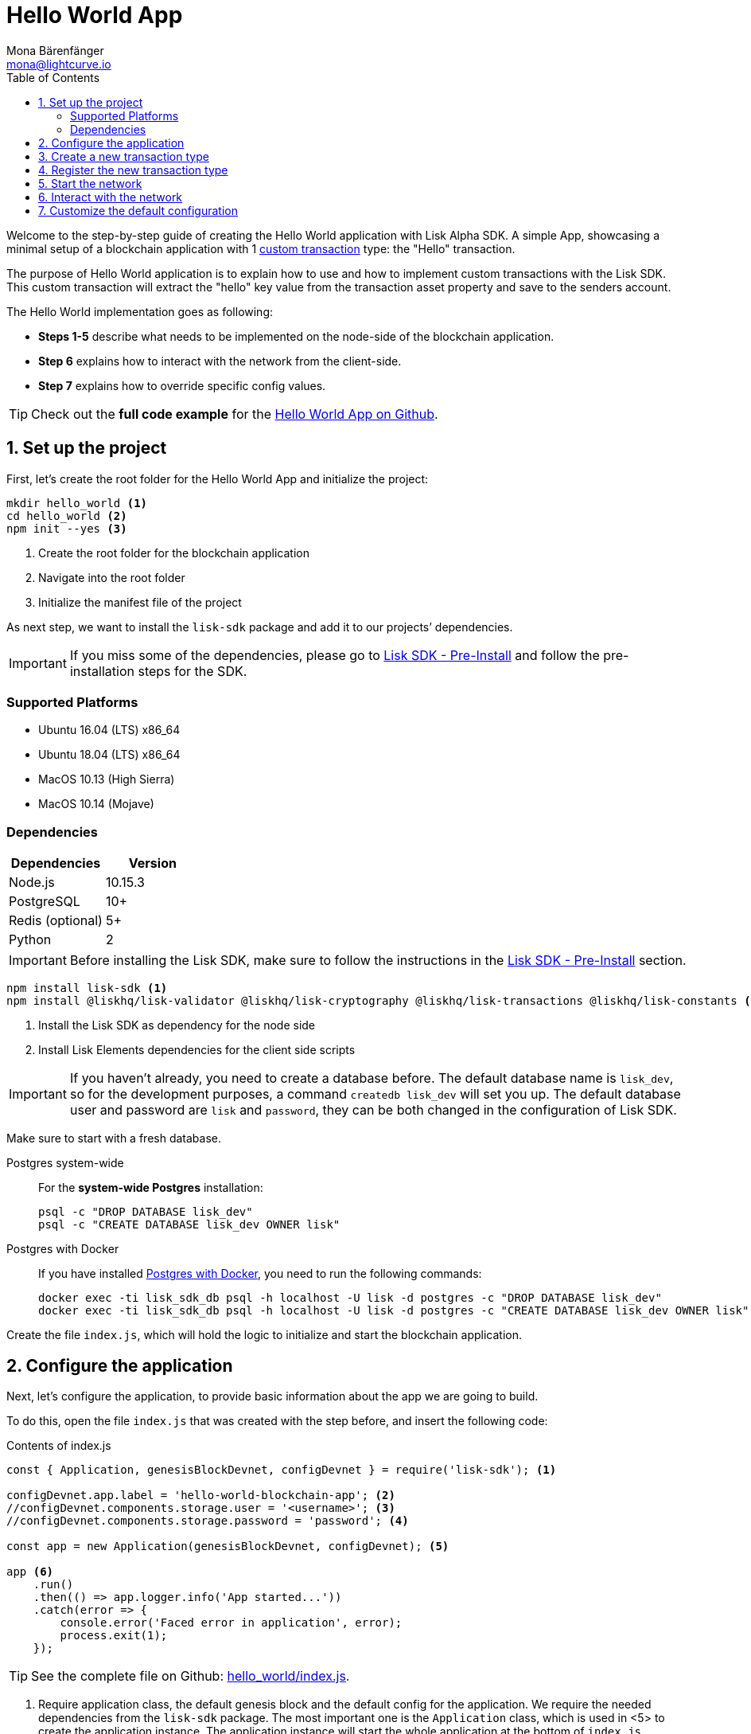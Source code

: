 = Hello World App
Mona Bärenfänger <mona@lightcurve.io>
:toc:
:imagesdir: ../../assets/images
:experimental:
:v_core: master

Welcome to the step-by-step guide of creating the Hello World application with Lisk Alpha SDK.
A simple App, showcasing a minimal setup of a blockchain application with 1 xref:customize.adoc[custom transaction] type: the "Hello" transaction.

The purpose of Hello World application is to explain how to use and how to implement custom transactions with the Lisk SDK.
This custom transaction will extract the "hello" key value from the transaction asset property and save to the senders account.

The Hello World implementation goes as following:

* *Steps 1-5* describe what needs to be implemented on the node-side of the blockchain application.
* *Step 6* explains how to interact with the network from the client-side.
* *Step 7* explains how to override specific config values.

TIP: Check out the *full code example* for the https://github.com/LiskHQ/lisk-sdk-examples/tree/development/hello_world[Hello World App on Github].

== 1. Set up the project

First, let’s create the root folder for the Hello World App and initialize the project:

[source,bash]
----
mkdir hello_world <1>
cd hello_world <2>
npm init --yes <3>
----

<1> Create the root folder for the blockchain application
<2> Navigate into the root folder
<3> Initialize the manifest file of the project

As next step, we want to install the `lisk-sdk` package and add it to our projects’ dependencies.

IMPORTANT: If you miss some of the dependencies, please go to xref:setup.adoc#_pre_installation[Lisk SDK - Pre-Install] and follow the pre-installation steps for the SDK.

=== Supported Platforms

* Ubuntu 16.04 (LTS) x86_64
* Ubuntu 18.04 (LTS) x86_64
* MacOS 10.13 (High Sierra)
* MacOS 10.14 (Mojave)

=== Dependencies

[options="header",]
|===
|Dependencies |Version
|Node.js |10.15.3
|PostgreSQL |10+
|Redis (optional) |5+
|Python |2
|===

IMPORTANT: Before installing the Lisk SDK, make sure to follow the instructions in the xref:setup.adoc#_pre_installation[Lisk SDK - Pre-Install] section.

[source,bash]
----
npm install lisk-sdk <1>
npm install @liskhq/lisk-validator @liskhq/lisk-cryptography @liskhq/lisk-transactions @liskhq/lisk-constants <2>
----

<1> Install the Lisk SDK as dependency for the node side
<2> Install Lisk Elements dependencies for the client side scripts

[IMPORTANT]
====
If you haven’t already, you need to create a database before.
The default database name is `lisk_dev`, so for the development purposes, a command `createdb lisk_dev` will set you up.
The default database user and password are `lisk` and `password`, they can be both changed in the configuration of Lisk SDK.
====

Make sure to start with a fresh database.

[tabs]
====
Postgres system-wide::
+
--
For the *system-wide Postgres* installation:

[source,bash]
----
psql -c "DROP DATABASE lisk_dev"
psql -c "CREATE DATABASE lisk_dev OWNER lisk"
----
--
Postgres with Docker::
+
--
If you have installed xref:setup.adoc#_option_a_postgres_with_docker[Postgres with Docker], you need to run the following commands:

[source,bash]
----
docker exec -ti lisk_sdk_db psql -h localhost -U lisk -d postgres -c "DROP DATABASE lisk_dev"
docker exec -ti lisk_sdk_db psql -h localhost -U lisk -d postgres -c "CREATE DATABASE lisk_dev OWNER lisk"
----
--
====

Create the file `index.js`, which will hold the logic to initialize and start the blockchain application.

== 2. Configure the application

Next, let’s configure the application, to provide basic information about the app we are going to build.

To do this, open the file `index.js` that was created with the step before, and insert the following code:

.Contents of index.js
[source,js]
----
const { Application, genesisBlockDevnet, configDevnet } = require('lisk-sdk'); <1>

configDevnet.app.label = 'hello-world-blockchain-app'; <2>
//configDevnet.components.storage.user = '<username>'; <3>
//configDevnet.components.storage.password = 'password'; <4>

const app = new Application(genesisBlockDevnet, configDevnet); <5>

app <6>
    .run()
    .then(() => app.logger.info('App started...'))
    .catch(error => {
        console.error('Faced error in application', error);
        process.exit(1);
    });
----

TIP: See the complete file on Github: https://github.com/LiskHQ/lisk-sdk-examples/tree/development/hello_world/index.js[hello_world/index.js].

<1> Require application class, the default genesis block and the default config for the application.
We require the needed dependencies from the `lisk-sdk` package.
The most important one is the `Application` class, which is used in <5> to create the application instance.
The application instance will start the whole application at the bottom of `index.js`.
<2> Set the name of your blockchain application.
<3> In case you gave a different user than 'lisk' access to the database lisk_dev, you need to update the username in the config.
<4> Uncomment this and replace `password` with the password for your database user.
<5> Create the application instance.
By passing the parameters for the xref:configuration.adoc#_the_genesis_block[genesis block] and the https://github.com/LiskHQ/lisk-sdk/blob/development/sdk/src/samples/config_devnet.json[configuration template], the application is configured with most basic configurations to start the network.
<6> The code block below starts the application and doesn't need to be changed.

TIP: If you want to change any of the values for `configDevnet`, check out the xref:configuration.adoc#_list_of_configuration_options[full list of configurations] for Lisk SDK and overwrite them like described in <<_7_customize_the_default_configuration,step 7>>

After adding the code block above, you can save and close `index.js`.
At this point, you already can start the node and the network, to verify that the setup was successful:

[source,bash]
----
node index.js | npx bunyan -o short
----

`node index.js` will start the node, and +
`| npx bunyan -o short` will pretty-print the logs in the console.

If everything is ok, the following logs will be displayed:

....
$ node index.js | npx bunyan -o short
14:01:39.384Z  INFO lisk-framework: Booting the application with Lisk Framework(0.1.0)
14:01:39.391Z  INFO lisk-framework: Starting the app - helloWorld-blockchain-app
14:01:39.392Z  INFO lisk-framework: Initializing controller
14:01:39.392Z  INFO lisk-framework: Loading controller
14:01:39.451Z  INFO lisk-framework: Old PID: 7707
14:01:39.452Z  INFO lisk-framework: Current PID: 7732
14:01:39.467Z  INFO lisk-framework: Loading module lisk-framework-chain:0.1.0 with alias "chain"
14:01:39.613Z  INFO lisk-framework: Event network:bootstrap was subscribed but not registered to the bus yet.
14:01:39.617Z  INFO lisk-framework: Event network:bootstrap was subscribed but not registered to the bus yet.
14:01:39.682Z  INFO lisk-framework: Modules ready and launched
14:01:39.683Z  INFO lisk-framework: Event network:event was subscribed but not registered to the bus yet.
14:01:39.684Z  INFO lisk-framework: Module ready with alias: chain(lisk-framework-chain:0.1.0)
14:01:39.684Z  INFO lisk-framework: Loading module lisk-framework-network:0.1.0 with alias "network"
14:01:39.726Z  INFO lisk-framework: Blocks 1886
14:01:39.727Z  INFO lisk-framework: Genesis block matched with database
14:01:39.791Z ERROR lisk-framework: Error occurred while fetching information from 127.0.0.1:5000
14:01:39.794Z  INFO lisk-framework: Module ready with alias: network(lisk-framework-network:0.1.0)
14:01:39.795Z  INFO lisk-framework: Loading module lisk-framework-http-api:0.1.0 with alias "http_api"
14:01:39.796Z  INFO lisk-framework: Module ready with alias: http_api(lisk-framework-http-api:0.1.0)
14:01:39.797Z  INFO lisk-framework:
  Bus listening to events [ 'app:ready',
    'app:state:updated',
    'chain:bootstrap',
    'chain:blocks:change',
    'chain:signature:change',
    'chain:transactions:change',
    'chain:rounds:change',
    'chain:multisignatures:signature:change',
    'chain:multisignatures:change',
    'chain:delegates:fork',
    'chain:loader:sync',
    'chain:dapps:change',
    'chain:registeredToBus',
    'chain:loading:started',
    'chain:loading:finished',
    'network:bootstrap',
    'network:event',
    'network:registeredToBus',
    'network:loading:started',
    'network:loading:finished',
    'http_api:registeredToBus',
    'http_api:loading:started',
    'http_api:loading:finished' ]
14:01:39.799Z  INFO lisk-framework:
  Bus ready for actions [ 'app:getComponentConfig',
    'app:getApplicationState',
    'app:updateApplicationState',
    'chain:calculateSupply',
    'chain:calculateMilestone',
    'chain:calculateReward',
    'chain:generateDelegateList',
    'chain:updateForgingStatus',
    'chain:postSignature',
    'chain:getForgingStatusForAllDelegates',
    'chain:getTransactionsFromPool',
    'chain:getTransactions',
    'chain:getSignatures',
    'chain:postTransaction',
    'chain:getDelegateBlocksRewards',
    'chain:getSlotNumber',
    'chain:calcSlotRound',
    'chain:getNodeStatus',
    'chain:blocks',
    'chain:blocksCommon',
    'network:request',
    'network:emit',
    'network:getNetworkStatus',
    'network:getPeers',
    'network:getPeersCountByFilter' ]
14:01:39.800Z  INFO lisk-framework: App started...
14:01:39.818Z  INFO lisk-framework: Validating current block with height 1886
14:01:39.819Z  INFO lisk-framework: Loader->validateBlock Validating block 10258884836986606075 at height 1886
14:01:40.594Z  INFO lisk-framework: Lisk started: 0.0.0.0:4000
14:01:40.600Z  INFO lisk-framework: Verify->verifyBlock succeeded for block 10258884836986606075 at height 1886.
14:01:40.600Z  INFO lisk-framework: Loader->validateBlock Validating block succeed for 10258884836986606075 at height 1886.
14:01:40.600Z  INFO lisk-framework: Finished validating the chain. You are at height 1886.
14:01:40.601Z  INFO lisk-framework: Blockchain ready
14:01:40.602Z  INFO lisk-framework: Loading 101 delegates using encrypted passphrases from config
14:01:40.618Z  INFO lisk-framework: Forging enabled on account: 8273455169423958419L
14:01:40.621Z  INFO lisk-framework: Forging enabled on account: 12254605294831056546L
14:01:40.624Z  INFO lisk-framework: Forging enabled on account: 14018336151296112016L
14:01:40.627Z  INFO lisk-framework: Forging enabled on account: 2003981962043442425L
[...]
....

To stop the blockchain process, press kbd:[CTRL+C].

== 3. Create a new transaction type

For the Hello World App, we want to create a xref:customize.adoc[custom transaction type] `HelloTransaction`: +
If an account has enough balance to process `HelloTransaction` transaction (fee is set to 1 LSK by default), the new "hello" property appears into this account’s asset field.
So after sending a valid `{"type": 10, "senderId": "16313739661670634666L", ... "asset": { "hello": "world" } }` transaction, the sender’s account changes from e.g.: +
`{ address: "16313739661670634666L", ..., asset: null }`, to +
`{ "address": "16313739661670634666L", ..., "asset": {"hello": "world"}} }`.

Now, let’s define the new transaction type `HelloTransaction`.

To do this, create and open the file `hello_transaction.js` and insert the following code:

.Contents of hello_transaction.js
[source,js]
----
const {
    transactions: { BaseTransaction },
    TransactionError,
} = require('lisk-sdk');

class HelloTransaction extends BaseTransaction {

    /**
    * Set the `HelloTransaction` transaction TYPE to `10`.
    * Every time a transaction is received, it gets differentiated by the type.
    * The first 10 types, from 0-9 is reserved for the default Lisk Network functions.
    */
    static get TYPE () {
        return 10;
    }

    /**
    * Set the `HelloTransaction` transaction FEE to 1 LSK.
    * Every time a user posts a transaction to the network, the transaction fee is paid to the delegate who includes the transaction into the block that the delegate forges.
    */
    static get FEE () {
        return `${10 ** 8}`;
    };

    /**
    * Prepares the necessary data for the `apply` and `undo` step.
    * The "hello" property will be added only to sender's account, therefore it's the only resource needed in the `applyAsset` and `undoAsset` steps.
    */
    async prepare(store) {
        await store.account.cache([
            {
                address: this.senderId,
            },
        ]);
    }

    /**
    * Validation of the value of the "hello" property, defined by the `HelloTransaction` transaction signer.
    * The implementation below checks, that the value of the "hello" property needs to be a string, no longer than 64 characters.
    */
    validateAsset() {
        const errors = [];
        if (!this.asset.hello || typeof this.asset.hello !== 'string' || this.asset.hello.length > 64) {
            errors.push(
                new TransactionError(
                    'Invalid "asset.hello" defined on transaction',
                    this.id,
                    '.asset.hello',
                    this.asset.hello,
                    'A string value no longer than 64 characters',
                )
            );
        }
        return errors;
    }

    /**
    * applyAsset is where the custom logic of the Hello World app is implemented.
    * applyAsset() and undoAsset() use the information about the sender's account from the `store`.
    * Here we can store additional information about accounts using the `asset` field. The content of property of "hello" transaction's asset gets saved into the "hello" property of the account's asset.
    */
    applyAsset(store) {
        const errors = [];
        const sender = store.account.get(this.senderId);
        if (sender.asset && sender.asset.hello) {
            errors.push(
                new TransactionError(
                    'You cannot send a hello transaction multiple times',
                    this.id,
                    '.asset.hello',
                    this.amount.toString()
                )
            );
        } else {
            const newObj = { ...sender, asset: { hello: this.asset.hello } };
            store.account.set(sender.address, newObj);
        }
        return errors; // array of TransactionErrors, returns empty array if no errors are thrown
    }

    /**
    * Inverse of `applyAsset`.
    * Undoes the changes made in applyAsset() step - reverts to the previous value of "hello" property, if not previously set this will be null.
    */
    undoAsset(store) {
        const sender = store.account.get(this.senderId);
        const oldObj = { ...sender, asset: null };
        store.account.set(sender.address, oldObj);
        return [];
    }

}

module.exports = HelloTransaction;
----

TIP: See the file on Github: https://github.com/LiskHQ/lisk-sdk-examples/blob/development/hello_world/hello_transaction.js[hello_world/hello_transaction.js]

After adding the code block above, save and close `hello_transaction.js`.

== 4. Register the new transaction type

Right now, your project should have the following file structure:

....
hello_world
├── hello_transaction.js
├── index.js
├── node_modules
└── package.json
....

Add the new transaction type to your application, by registering it to the application instance inside of `index.js`.

NOTE: You only need to add 2 new lines (number <2> and <7>) to your existing `index.js`, to register the new transaction type.

.Contents of index.js
[source,js]
----
const { Application, genesisBlockDevnet, configDevnet} = require('lisk-sdk'); <1>
const HelloTransaction = require('./hello_transaction'); <2>

configDevnet.app.label = 'hello-world-blockchain-app'; <3>
//configDevnet.components.storage.user = '<username>'; <4>
//configDevnet.components.storage.password = 'password'; <5>

const app = new Application(genesisBlockDevnet, configDevnet); <6>
app.registerTransaction(HelloTransaction); <7>

app <8>
    .run()
    .then(() => app.logger.info('App started...'))
    .catch(error => {
        console.error('Faced error in application', error);
        process.exit(1);
    });
----

TIP: See the file on Github: https://github.com/LiskHQ/lisk-sdk-examples/tree/development/hello_world/index.js[hello_world/index.js].

<1> Require application class, the default genesis block and the default config for the application
<2> *New line*: Require the newly created transaction type 'HelloTransaction'
<3> Change the label of the app
<4> If you gave a different user than 'lisk' access to the database lisk_dev, you need to update the username in the config
<5> Replace password with the password for your database user
<6> Create the application instance
<7> *New line*: Register the 'HelloTransaction'
<8> The code block below starts the application and doesn't need to be changed

After adding the 2 new lines to your `index.js` file, save and close it.

== 5. Start the network

Now, let’s start our customized blockchain network for the first time.

The parameter `configDevnet`, which we pass to our `Application` instance in link:#3-create-a-new-transaction-type[step 3], is preconfigured to start the node with a set of dummy delegates, that have enabled forging by default.

These dummy delegates stabilize the new network and make it possible to test out the basic functionality of the network with only one node immediately.

This creates a simple Devnet, which is beneficial during development of the blockchain application.

[NOTE]
====
The dummy delegates can be replaced with real delegates later on.
For this, users needs to create new secret accounts, and register themselves as delegates on the network.
Then the account(s) with most tokens need to unvote the dummy delegates, and vote for the newly registered delegates instead.
====

To start the network, execute the following command:

[source,bash]
----
node index.js | npx bunyan -o short
----

Check the logs, to verify the network has started successfully.

If something went wrong, the process should stop and an error with debug information is displayed.

== 6. Interact with the network

Now that the network is started, let’s try to send a `HelloTransaction` to our node to see if it gets accepted.

[NOTE]
====
As your blockchain process is running in your current console window, you need to open a new window to proceed with the tutorial.
Make sure to navigate into the root folder of your blockchain application in the new console window.
====

In the new terminal window, create a new folder `client`, which will hold the client-side scripts.

[source,bash]
----
cd hello-world <1>
mkdir client <2>
cd client <3>
----

<1> make sure to be in the root folder of the Hello-World application.
<2> create the folder for the client-side scripts inside the hello-world folder
<3> navigate into the client folder

Inside the `client` folder, create the file that will hold the code to create the transaction object: `print_sendable_hello-world.js`

Open the file `print_sendable_hello-world.js` and insert the following code:

.Contents of client/print_sendable_hello-world.js
[source,js]
----
const HelloTransaction = require('../hello_transaction');
const transactions = require('@liskhq/lisk-transactions');
const { EPOCH_TIME } = require('@liskhq/lisk-constants');

const getTimestamp = () => {
    // check config file or curl localhost:4000/api/node/constants to verify your epoc time
    const millisSinceEpoc = Date.now() - Date.parse(EPOCH_TIME);
    const inSeconds = ((millisSinceEpoc) / 1000).toFixed(0);
    return  parseInt(inSeconds);
}

let tx =  new HelloTransaction({ <1>
    asset: {
        hello: 'world', <2>
    },
    fee: `${transactions.utils.convertLSKToBeddows('1')}`, <3>
    recipientId: '10881167371402274308L', <4>
    timestamp: getTimestamp(),
});

tx.sign('wagon stock borrow episode laundry kitten salute link globe zero feed marble');

console.log(tx.stringify()); <5>
process.exit(0); <6>
----

TIP: See the complete file on Github: https://github.com/LiskHQ/lisk-sdk-examples/blob/development/hello_world/client/print_sendable_hello-world.js[hello_world/client/print_sendable_hello-world.js].

<1> the desired transaction gets created and signed
<2> we save the string 'world' into the 'hello' asset
<3> we set the fee to 1 LSK
<4> address of dummy delegate genesis_100
<5> the transaction is displayed as JSON object in the console
<6> stops the process after the transaction object has been printed

This script will print the transaction in the console, when executed (Python’s json.tool is used to prettify the output):

[source,bash]
----
node print_sendable_hello-world.js | python -m json.tool
----

The generated transaction object should look like this:

.Signed Transaction object
[source,json]
----
{
   "id":"1199714748623931346",
   "amount":"0",
   "type":10,
   "timestamp":0,
   "senderPublicKey":"c094ebee7ec0c50ebee32918655e089f6e1a604b83bcaa760293c61e0f18ab6f",
   "senderId":"16313739661670634666L",
   "recipientId":"10881167371402274308L",
   "fee":"100000000",
   "signature":"e6da5923ee9b769bd5624612af536ca4348d5b32c4552a05161a356e472b8708487022fd4e9787a1b7e548a98c64341f52f2b8b12a39d4115f820b8f01064003",
   "signatures":[],
   "asset":{
      "hello":"world"
   }
}
----

Now that we have a sendable transaction object, let’s send it to our node and see how it gets processed by analyzing the logs.

For this, we utilize the API of the node and post the created transaction object to the transaction endpoint of the API.

Because the API of every node is only accessible from localhost by default, you need to execute this query on the same server that your node is running on, unless you changed the config to <<_7_customize_the_default_configuration,make your API accessible>> to others or to the public.

IMPORTANT: Make sure your node is running, before sending the transaction

[source,bash]
----
node print_sendable_hello-world.js | tee >(curl -X POST -H "Content-Type: application/json" -d @- localhost:4000/api/transactions) <1>
----

<1> posts the tx object to the node and displays it on the console

If the node accepted the transaction, it should respond with:

....
{"meta":{"status":true},"data":{"message":"Transaction(s) accepted"},"links":{}}
....

To verify, that the transaction got included in the blockchain as well, query the database of your node, where the blockchain data is stored:

Check, that the transaction got included into a block:

IMPORTANT: Use as `id` the id of your transaction object, that is posted to the node in the previous step

[source,bash]
----
curl -X GET "http://localhost:4000/api/transactions?id=16130949532827670455" | python -m json.tool
----

.Example Response of api/transactions endpoint, displays details of the HelloTransaction
[source,json]
----
{
  "meta": {
    "offset": 0,
    "limit": 10,
    "count": 1
  },
  "data": [
    {
      "id": "16130949532827670455",
      "height": 4,
      "blockId": "4180982596867431855",
      "type": 10,
      "timestamp": 98141815,
      "senderPublicKey": "c094ebee7ec0c50ebee32918655e089f6e1a604b83bcaa760293c61e0f18ab6f",
      "recipientPublicKey": "addb0e15a44b0fdc6ff291be28d8c98f5551d0cd9218d749e30ddb87c6e31ca9",
      "senderId": "16313739661670634666L",
      "recipientId": "10881167371402274308L",
      "amount": "0",
      "fee": "100000000",
      "signature": "3cb9b2f2d95ae5037d563ca8de288848b9d1d8e320f3ea0cb3e4c6039595227cfe28067a8084aafe0496fa388db1f005bd3b99b7f6e42aab2adc4b0d75671708",
      "signatures": [],
      "asset": {
        "hello": "world"
      },
      "confirmations": 6
    }
  ],
  "links": {}
}
----

Check, that the `hello` property got included into the account:

[source,bash]
----
curl -X GET "http://localhost:4000/api/accounts?address=16313739661670634666L" | python -m json.tool
----

.Response of api/accounts, displays the `hello:world` property inside the senders' acount
[source,json]
----
{
  "meta": {
    "offset": 0,
    "limit": 10
  },
  "data": [
    {
      "address": "16313739661670634666L",
      "publicKey": "c094ebee7ec0c50ebee32918655e089f6e1a604b83bcaa760293c61e0f18ab6f",
      "balance": "9999999900000000",
      "secondPublicKey": "",
      "asset": {
          "hello": "world"
      }
    }
  ],
  "links": {}
}
----

For further interaction with the network, it is possible to run the process in the background by executing:

[source,bash]
----
cd hello-world <1>
pm2 start --name hello index.js <2>
pm2 stop hello <3>
pm2 start hello <4>
----

<1> navigate into the root folder of the Hello-World application.
<2> add the application to pm2 under the name 'hello'
<3> stop the hello app
<4> start the hello app

[NOTE]
====
PM2 needs to be installed on the system in order to run these commands.
See xref:setup.adoc#_pre_installation[SDK Pre-Install section].
====

== 7. Customize the default configuration

Your project should have now the following file structure:

....
hello_world
├── client
│   └── print_sendable_hello-world.js
├── hello_transaction.js
├── index.js
├── node_modules
└── package.json
....

To run the script from remote, change the configuration before creating the `Application` instance, to make the API accessible:

TIP: For more configuration options, check out the xref:configuration.adoc#_list_of_configuration_options[full list of configurations] for Lisk SDK.

[source,js]
----
const { Application, genesisBlockDevnet, configDevnet} = require('lisk-sdk'); <1>
const HelloTransaction = require('./hello_transaction'); <2>

configDevnet.app.label = 'hello-world-blockchain-app'; <3>
//configDevnet.components.storage.user = '<username>'; <4>
//configDevnet.components.storage.password = 'password'; <5>

configDevnet.modules.http_api.access.public = true; <6>
//configDevnet.modules.http_api.access.whitelist.push('1.2.3.4'); <7>

const app = new Application(genesisBlockDevnet, configDevnet); <8>

app.registerTransaction(HelloTransaction); <9>

app <10>
    .run()
    .then(() => app.logger.info('App started...'))
    .catch(error => {
        console.error('Faced error in application', error);
        process.exit(1);
    });
----

<1> require application class, the default genesis block and the default config for the application
<2> require the newly created transaction type 'HelloTransaction'
<3> set the name of your blockchain application
<4> in case you gave a different user than 'lisk' access to the database lisk_dev, you need to update the username in the config
<5> uncomment this and replace `password` with the password for your database user
<6> make the API accessible from everywhere
<7> example how to make the API accessible for specific IP addresses: add 1.2.3.4 IP address as whitelisted
<8> create the application instance
<9> register the 'HelloTransaction'
<10> the code block below starts the application and doesn't need to be changed

[NOTE]
====
*Optional:* After first successful verification, you may want to reduce the default console log level (info) and file log level (debug).
You can do so, by passing a copy of the config object `configDevnet` with customized config for the logger component:

[source,js]
----
configDevnet.components.logger.fileLogLevel = "error"; <1>
configDevnet.components.logger.consoleLogLevel = "none"; <2>
----

<1> will only log errors and fatal errors in the log file
<2> no logs will be shown in console
====

As next step, you can design a nice frontend application like https://explorer.lisk.io/[Lisk Explorer], which is showing users assets data inside of their account page.

See also section xref:{v_core}@lisk-core::getting-started/interact-with-network.adoc[Interact with the network].
